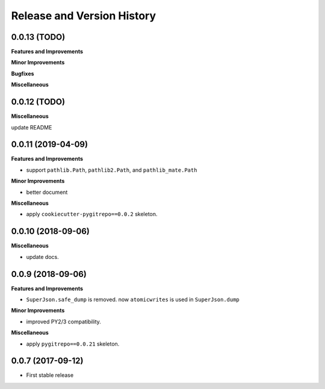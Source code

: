 .. _release_history:

Release and Version History
===========================


0.0.13 (TODO)
~~~~~~~~~~~~~~~~~~
**Features and Improvements**

**Minor Improvements**

**Bugfixes**

**Miscellaneous**


0.0.12 (TODO)
~~~~~~~~~~~~~~~~~~
**Miscellaneous**

update README


0.0.11 (2019-04-09)
~~~~~~~~~~~~~~~~~~
**Features and Improvements**

- support ``pathlib.Path``, ``pathlib2.Path``, and ``pathlib_mate.Path``

**Minor Improvements**

- better document

**Miscellaneous**

- apply ``cookiecutter-pygitrepo==0.0.2`` skeleton.


0.0.10 (2018-09-06)
~~~~~~~~~~~~~~~~~~~
**Miscellaneous**

- update docs.


0.0.9 (2018-09-06)
~~~~~~~~~~~~~~~~~~
**Features and Improvements**

- ``SuperJson.safe_dump`` is removed. now ``atomicwrites`` is used in ``SuperJson.dump``

**Minor Improvements**

- improved PY2/3 compatibility.

**Miscellaneous**

- apply ``pygitrepo==0.0.21`` skeleton.


0.0.7 (2017-09-12)
~~~~~~~~~~~~~~~~~~
- First stable release